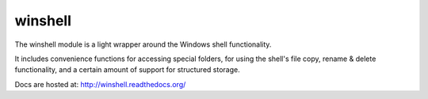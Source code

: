 winshell
========

The winshell module is a light wrapper around the Windows shell functionality.

It includes convenience functions for accessing special folders, for using
the shell's file copy, rename & delete functionality, and a certain amount
of support for structured storage.

Docs are hosted at: http://winshell.readthedocs.org/
